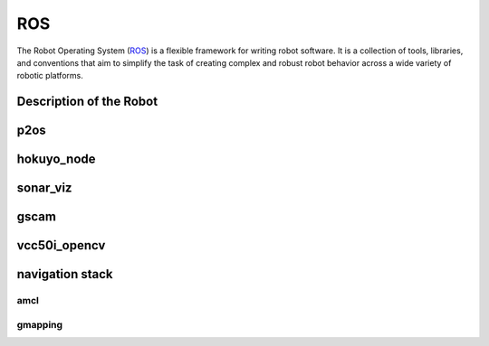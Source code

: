 ROS
===

The Robot Operating System (`ROS`_) is a flexible framework for writing robot software. It is a collection of tools, libraries, and conventions that aim to simplify the task of creating complex and robust robot behavior across a wide variety of robotic platforms.

.. _ROS: http://www.ros.org/

Description of the Robot
~~~~~~~~~~~~~~~~~~~~~~~~

p2os
~~~~

hokuyo_node
~~~~~~~~~~~

sonar_viz
~~~~~~~~~

gscam
~~~~~

vcc50i_opencv
~~~~~~~~~~~~~

navigation stack
~~~~~~~~~~~~~~~~

amcl
----

gmapping
--------
